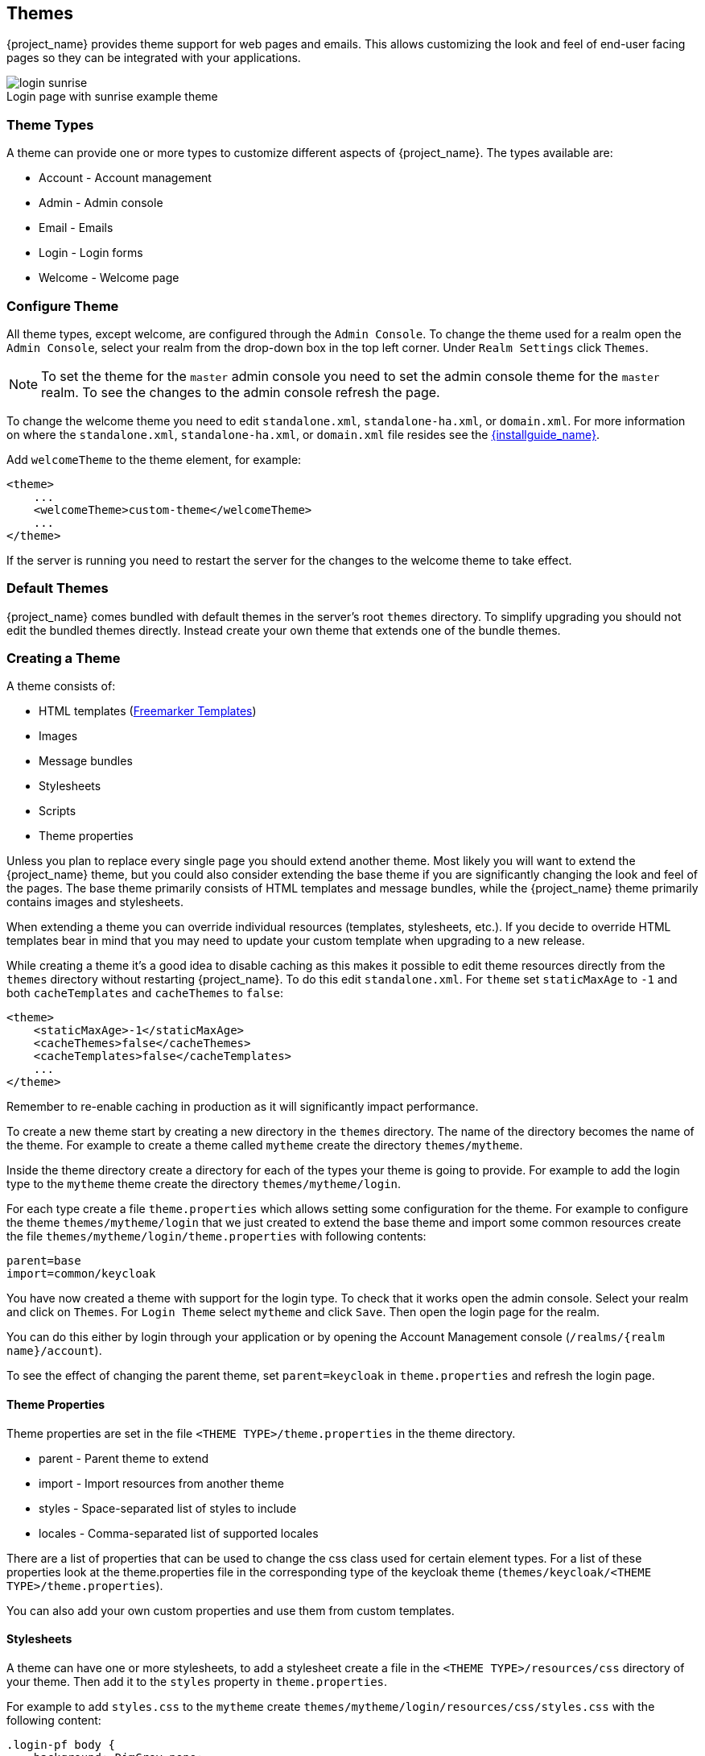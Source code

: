 [[_themes]]
== Themes

{project_name} provides theme support for web pages and emails. This allows customizing the look and feel of end-user facing pages so they can be
integrated with your applications.

image::images/login-sunrise.png[caption="",title="Login page with sunrise example theme"]

=== Theme Types

A theme can provide one or more types to customize different aspects of {project_name}. The types available are:

* Account - Account management
* Admin - Admin console
* Email - Emails
* Login - Login forms
* Welcome - Welcome page

=== Configure Theme

All theme types, except welcome, are configured through the `Admin Console`. To change the theme used for a realm open the `Admin Console`, select
your realm from the drop-down box in the top left corner. Under `Realm Settings` click `Themes`.

NOTE: To set the theme for the `master` admin console you need to set the admin console theme for the `master` realm. To see the changes to the admin console
refresh the page.

To change the welcome theme you need to edit `standalone.xml`, `standalone-ha.xml`, or `domain.xml`.
For more information on where the `standalone.xml`, `standalone-ha.xml`, or `domain.xml` file resides see the link:{installguide_link}[{installguide_name}].

Add `welcomeTheme` to the theme element, for example:

[source,xml]
----
<theme>
    ...
    <welcomeTheme>custom-theme</welcomeTheme>
    ...
</theme>
----

If the server is running you need to restart the server for the changes to the welcome theme to take effect.

=== Default Themes

{project_name} comes bundled with default themes in the server's root `themes` directory. To simplify upgrading you should not edit the bundled themes
directly. Instead create your own theme that extends one of the bundle themes.

=== Creating a Theme

A theme consists of:

* HTML templates (https://freemarker.apache.org/[Freemarker Templates])
* Images
* Message bundles
* Stylesheets
* Scripts
* Theme properties

Unless you plan to replace every single page you should extend another theme. Most likely you will want to extend the {project_name} theme, but you could also
consider extending the base theme if you are significantly changing the look and feel of the pages. The base theme primarily consists of HTML templates and
message bundles, while the {project_name} theme primarily contains images and stylesheets.

When extending a theme you can override individual resources (templates, stylesheets, etc.). If you decide to override HTML templates bear in mind that you may
need to update your custom template when upgrading to a new release.

While creating a theme it's a good idea to disable caching as this makes it possible to edit theme resources directly from the `themes` directory without
restarting {project_name}. To do this edit `standalone.xml`. For `theme` set `staticMaxAge` to `-1` and both
`cacheTemplates` and `cacheThemes` to `false`:

[source,xml]
----
<theme>
    <staticMaxAge>-1</staticMaxAge>
    <cacheThemes>false</cacheThemes>
    <cacheTemplates>false</cacheTemplates>
    ...
</theme>
----

Remember to re-enable caching in production as it will significantly impact performance.

To create a new theme start by creating a new directory in the `themes` directory. The name of the directory becomes the name of the theme. For example to
create a theme called `mytheme` create the directory `themes/mytheme`.

Inside the theme directory create a directory for each of the types your theme is going to provide. For example to add the login type to the `mytheme`
theme create the directory `themes/mytheme/login`.

For each type create a file `theme.properties` which allows setting some configuration for the theme. For example to configure the theme `themes/mytheme/login`
that we just created to extend the base theme and import some common resources create the file `themes/mytheme/login/theme.properties` with following contents:

[source]
----
parent=base
import=common/keycloak
----

You have now created a theme with support for the login type. To check that it works open the admin console. Select your realm and click on `Themes`.
For `Login Theme` select `mytheme` and click `Save`. Then open the login page for the realm.

You can do this either by login through your application or by opening the Account Management console (`/realms/{realm name}/account`).

To see the effect of changing the parent theme, set `parent=keycloak` in `theme.properties` and refresh the login page.

==== Theme Properties

Theme properties are set in the file `<THEME TYPE>/theme.properties` in the theme directory.

* parent - Parent theme to extend
* import - Import resources from another theme
* styles - Space-separated list of styles to include
* locales - Comma-separated list of supported locales

There are a list of properties that can be used to change the css class used for certain element types. For a list of these properties look at the theme.properties
file in the corresponding type of the keycloak theme (`themes/keycloak/<THEME TYPE>/theme.properties`).

You can also add your own custom properties and use them from custom templates.

==== Stylesheets

A theme can have one or more stylesheets, to add a stylesheet create a file in the `<THEME TYPE>/resources/css` directory of your theme. Then add it to the `styles`
property in `theme.properties`.

For example to add `styles.css` to the `mytheme` create `themes/mytheme/login/resources/css/styles.css` with the following content:

[source,css]
----
.login-pf body {
    background: DimGrey none;
}
----

Then edit `themes/mytheme/login/theme.properties` and add:

[source]
----
styles=css/styles.css
----

To see the changes open the login page for your realm. You will notice that the only styles being applied are those from your custom stylesheet. To include the
styles from the parent theme you need to load the styles from that theme as well. Do this by editing `themes/mytheme/login/theme.properties` and changing `styles`
to:

[source]
----
styles=lib/patternfly/css/patternfly.css lib/zocial/zocial.css css/login.css css/styles.css
----

NOTE: To override styles from the parent stylesheets it's important that your stylesheet is listed last.

==== Scripts

A theme can have one or more scripts, to add a script create a file in the `<THEME TYPE>/resources/js` directory of your theme. Then add it to the `scripts`
property in `theme.properties`.

For example to add `script.js` to the `mytheme` create `themes/mytheme/login/resources/js/script.js` with the following content:

[source,javascript]
----
alert('Hello');
----

Then edit `themes/mytheme/login/theme.properties` and add:

[source]
----
scripts=js/script.js
----

==== Images

To make images available to the theme add them to the `<THEME TYPE>/resources/img` directory of your theme. These can be used from within stylesheets or
directly in HTML templates.

For example to add an image to the `mytheme` copy an image to `themes/mytheme/login/resources/img/image.jpg`.

You can then use this image from within a custom stylesheet with:

[source,css]
----
body {
    background-image: url('../img/image.jpg');
    background-size: cover;
}
----

Or to use directly in HTML templates add the following to a custom HTML template:

[source,html]
----
<img src="${url.resourcesPath}/img/image.jpg">
----

==== Messages

Text in the templates are loaded from message bundles. A theme that extends another theme will inherit all messages from the parents message bundle and you can
override individual messages by adding `<THEME TYPE>/messages/messages_en.properties` to your theme.

For example to replace `Username` on the login form with `Your Username` for the `mytheme` create the file
`themes/mytheme/login/messages/messages_en.properties` with the following content:

[source]
----
usernameOrEmail=Your Username
----

Within a message values like `{0}` and `{1}` are replaced with arguments when the message is used. For example {0} in `Log in to {0}` is replaced with the name
of the realm.

==== Internationalization

{project_name} supports internationalization. To enable internationalization for a realm see {adminguide_link}[{adminguide_name}]. This
section describes how you can add your own language.

To add a new language create the file `<THEME TYPE>/messages/messages_<LOCALE>` in the directory of your theme. Then add it to the `locales` property in
`<THEME TYPE>/theme.properties`. For a language to be available to users the realms `login`, `account` and `email` theme has to support the language, so you
need to add your language for those theme types.

For example, to add Norwegian translations to the `mytheme` theme create the file `themes/mytheme/login/messages/messages_no.properties` with the
following content:

[source]
----
usernameOrEmail=Brukernavn
password=Passord
----

All messages you don't provide a translation for will use the default English translation.

Then edit `themes/mytheme/login/theme.properties` and add:

[source]
----
locales=en,no
----

You also need to do the same for the `account` and `email` theme types. To do this create `themes/mytheme/account/messages/messages_no.properties` and
`themes/mytheme/email/messages/messages_no.properties`. Leaving these files empty will result in the English messages being used. Then copy
`themes/mytheme/login/theme.properties` to `themes/mytheme/account/theme.properties` and `themes/mytheme/email/theme.properties`.

Finally you need to add a translation for the language selector. This is done by adding a message to the English translation. To do this add the following to
`themes/mytheme/account/messages/messages_en.properties` and `themes/mytheme/login/messages/messages_en.properties`:

[source]
----
locale_no=Norsk
----

By default message properties files should be encoded using ISO-8859-1. It's also possible to specify the encoding using a special header. For example to use UTF-8 encoding:

[source]
----
# encoding: UTF-8
usernameOrEmail=....
----

See <<_locale_selector,Locale Selector>> on details on how the current locale is selected.

==== HTML Templates

{project_name} uses https://freemarker.apache.org/[Freemarker Templates] in order to generate HTML. You can override individual templates in your own theme by
creating `<THEME TYPE>/<TEMPLATE>.ftl`. For a list of templates used see `themes/base/<THEME TYPE>`.

When creating a custom template it is a good idea to copy the template from the base theme to your own theme, then applying the modifications you need. Bear in
mind when upgrading to a new version of {project_name} you may need to update your custom templates to apply changes to the original template if
applicable.

For example to create a custom login form for the `mytheme` theme copy `themes/base/login/login.ftl` to `themes/mytheme/login` and open it in an editor.
After the first line (<#import ...>) add `<h1>HELLO WORLD!</h1>` like so:

[source,html]
----
<#import "template.ftl" as layout>
<h1>HELLO WORLD!</h1>
...
----

Check out the https://freemarker.apache.org/docs/index.html[FreeMarker Manual] for more details on how to edit templates.

==== Emails

To edit the subject and contents for emails, for example password recovery email, add a message bundle to the `email` type of your theme. There's three messages for each email. One for the subject, one for the plain text body and one for the html body.

To see all emails available take a look at `themes/base/email/messages/messages_en.properties`.

For example to change the password recovery email for the `mytheme` theme create `themes/mytheme/email/messages/messages_en.properties` with the following
content:
[source]
----
passwordResetSubject=My password recovery
passwordResetBody=Reset password link: {0}
passwordResetBodyHtml=<a href="{0}">Reset password</a>
----

=== Deploying Themes

Themes can be deployed to {project_name} by copying the theme directory to `themes` or it can be deployed as an archive. During development copying the
theme to the `themes` directory, but in production you may want to consider using an `archive`. An `archive` makes it simpler to have a versioned copy of
the theme, especially when you have multiple instances of {project_name} for example with clustering.

To deploy a theme as an archive you need to create a JAR archive with the theme resources. You also need to add a file `META-INF/keycloak-themes.json` to the
archive that lists the available themes in the archive as well as what types each theme provides.

For example for the `mytheme` theme create `mytheme.zip` with the contents:

* META-INF/keycloak-themes.json
* theme/mytheme/login/theme.properties
* theme/mytheme/login/login.ftl
* theme/mytheme/login/resources/css/styles.css
* theme/mytheme/login/resources/img/image.png
* theme/mytheme/login/messages/messages_en.properties
* theme/mytheme/email/messages/messages_en.properties

The contents of `META-INF/keycloak-themes.json` in this case would be:

[source,json]
----
{
    "themes": [{
        "name" : "mytheme",
        "types": [ "login", "email" ]
    }]
}
----

A single archive can contain multiple themes and each theme can support one or more types.

To deploy the archive to {project_name} simply drop it into the `standalone/deployments/` directory of
{project_name} and it will be automatically loaded.
